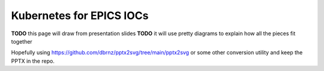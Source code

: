 Kubernetes for EPICS IOCs
=========================

**TODO** this page will draw from presentation slides
**TODO** it will use pretty diagrams to explain how all the pieces fit together

Hopefully using https://github.com/dbrnz/pptx2svg/tree/main/pptx2svg or some
other conversion utility and keep the PPTX in the repo.

